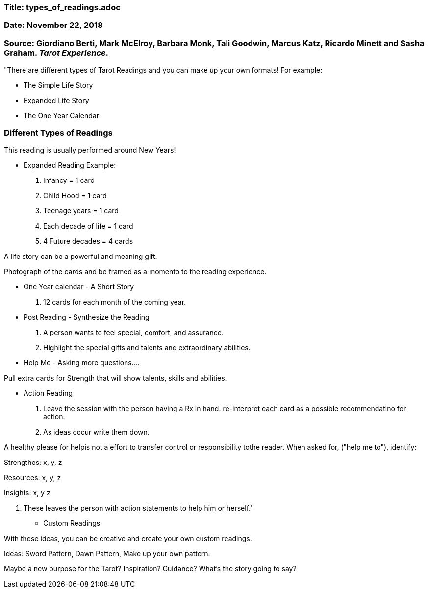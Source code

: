 

=== Title:  types_of_readings.adoc

=== Date: November 22, 2018

=== Source: Giordiano Berti, Mark McElroy, Barbara Monk, Tali Goodwin, Marcus Katz, Ricardo Minett and Sasha Graham. _Tarot Experience_.



"There are different types of Tarot Readings and you can make up your own formats!  For example:

* The Simple Life Story

* Expanded Life Story

* The One Year Calendar


=== Different Types of Readings

This reading is usually performed around New Years!

* Expanded Reading Example:

1. Infancy = 1 card
2. Child Hood = 1 card
3. Teenage years = 1 card
4. Each decade of life = 1 card
5. 4 Future decades = 4 cards

A life story can be a powerful and meaning gift.

Photograph of the cards and be framed as a momento to the reading experience.


* One Year calendar - A Short Story

1. 12 cards for each month of the coming year.

* Post Reading - Synthesize the Reading

1. A person wants to feel special, comfort, and assurance.  
2. Highlight the special gifts and talents and extraordinary abilities.


* Help Me - Asking more questions....

Pull extra cards for Strength that will show talents, skills and abilities.

* Action Reading

1. Leave the session with the person having a Rx in hand.  re-interpret each card as a possible recommendatino for action.

2. As ideas occur write them down.

A healthy please for helpis not a effort to transfer control or responsibility tothe reader.  When asked for, ("help me to"), identify:

Strengthes: x, y, z

Resources: x, y, z

Insights: x, y z

3. These leaves the person with action statements to help him or herself."

 
* Custom Readings

With these ideas, you can be creative and create your own custom readings.

Ideas: Sword Pattern, Dawn Pattern, Make up your own pattern.

Maybe a new purpose for the Tarot?  Inspiration? Guidance? What's the story going to say?





